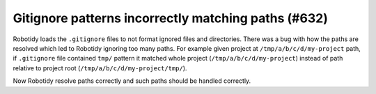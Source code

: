 Gitignore patterns incorrectly matching paths (#632)
----------------------------------------------------

Robotidy loads the ``.gitignore`` files to not format ignored files and directories. There was a bug with how the paths
are resolved which led to Robotidy ignoring too many paths. For example given project at ``/tmp/a/b/c/d/my-project``
path, if ``.gitignore`` file contained ``tmp/`` pattern it matched whole project (``/tmp/a/b/c/d/my-project``)
instead of path relative to project root (``/tmp/a/b/c/d/my-project/tmp/``).

Now Robotidy resolve paths correctly and such paths should be handled correctly.
